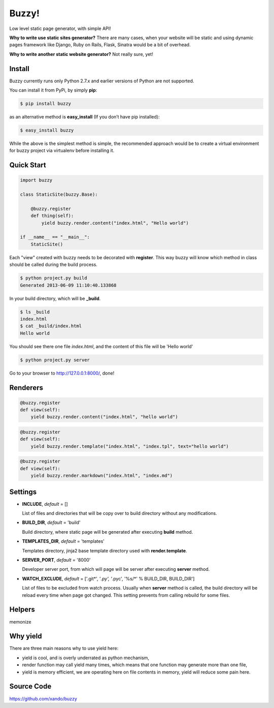 .. Buzzy documentation master file, created by
   sphinx-quickstart on Sat Jun  1 14:14:55 2013.
   You can adapt this file completely to your liking, but it should at least
   contain the root `toctree` directive.

Buzzy!
======

Low level static page generator, with simple API!

**Why to write use static sites generator?** There are many cases, when your website will be static and using dynamic pages framework like Django, Ruby on Rails, Flask, Sinatra would be a bit of overhead.

**Why to write another static website generator?** Not really sure, yet!


Install
-------

Buzzy currently runs only Python 2.7.x and earlier versions of Python are not supported. 

You can install it from PyPi, by simply **pip**:

.. code-block:: bash

   $ pip install buzzy

as an alternative method is **easy_install** (If you don’t have pip installed):

.. code-block:: bash

   $ easy_install buzzy

While the above is the simplest method is simple, the recommended approach would be to create a virtual environment for buzzy project via virtualenv before installing it.


Quick Start
-----------

.. code-block:: python

   import buzzy

   class StaticSite(buzzy.Base):
   
       @buzzy.register
       def thing(self):
           yield buzzy.render.content("index.html", "Hello world")
   
   if __name__ == "__main__":
       StaticSite()

Each "view" created with buzzy needs to be decorated with **register**. This way buzzy will know which method in class should be called during the build process.

.. code-block:: bash

   $ python project.py build
   Generated 2013-06-09 11:10:40.133868

In your build directory, which will be **_build**. 

.. code-block:: bash

   $ ls _build
   index.html
   $ cat _build/index.html
   Hello world

You should see there one file *index.html*, 
and the content of this file will be 'Hello world'

.. code-block:: bash

   $ python project.py server

Go to your browser to http://127.0.0.1:8000/, done!


Renderers
---------

.. function:: render.content(target, content)
	      
   Renderer class to create a file from a content.

   :param target: name of the destination file
   :param content: content to put inside he file

.. code-block:: python
   
   @buzzy.register
   def view(self):
       yield buzzy.render.content("index.html", "hello world")


   
.. function:: render.template(target, template, **context)

   Renderer class to render file from a template.

   :param target: name of the destination file
   :param template: jinja2 template located in the **TEMPLATE_DIR**
   :param **context: as many named parameters as needed, 
		     all will be put as a context inside the template

.. code-block:: python

   @buzzy.register
   def view(self):
       yield buzzy.render.template("index.html", "index.tpl", text="hello world")




.. function:: render.markdown(target, source)
	      
   Renderer class to render file from a markdown markup.

   :param target: name of the destination file
   :param source: for source of the markup file

.. code-block:: python

   @buzzy.register
   def view(self):
       yield buzzy.render.markdown("index.html", "index.md")


Settings
--------

* **INCLUDE**, *default* = []
  
  List of files and directories that will be copy over to build directory 
  without any modifications.
  
* **BUILD_DIR**, *default* = 'build'

  Build directory, where static page will be generated after executing **build** method.
  
* **TEMPLATES_DIR**, *default* = 'templates'

  Templates directory, jinja2 base template directory used with **render.template**.

* **SERVER_PORT**, *default* = '8000'

  Developer server port, from which will page will be server after executing **server** method.
  
* **WATCH_EXCLUDE**, *default* = ['.git*', '*.py', '*.pyc', '%s/*' % BUILD_DIR, BUILD_DIR']

  List of files to be excluded from watch process. Usually when **server** method is called, the build directory will be reload every time when page got changed. This setting prevents from calling rebuild for some files. 


Helpers
-------

memonize


Why yield
---------

There are three main reasons why to use yield here:

* yield is cool, and is overly underrated as python mechanism,
* render function may call yield many times, which means that one function may generate more than one file,
* yield is memory efficient, we are operating here on file contents in memory, yield will reduce some pain here.


Source Code
-----------

https://github.com/xando/buzzy

